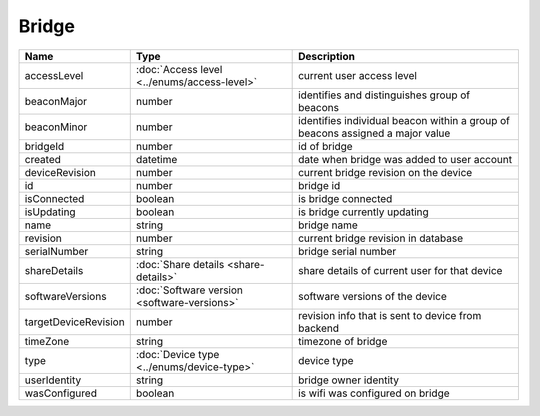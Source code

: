 Bridge
-----------------

+------------------------+----------------------------------------------------+---------------------------------------------------+
| Name                   | Type                                               | Description                                       |
+========================+====================================================+===================================================+
| accessLevel            | :doc:`Access level <../enums/access-level>`        | current user access level                         |
+------------------------+----------------------------------------------------+---------------------------------------------------+
| beaconMajor            | number                                             | identifies and distinguishes group of beacons     |
+------------------------+----------------------------------------------------+---------------------------------------------------+
| beaconMinor            | number                                             | identifies individual beacon within a group of    |
|                        |                                                    | beacons assigned a major value                    |
+------------------------+----------------------------------------------------+---------------------------------------------------+
| bridgeId               | number                                             | id of bridge                                      |
+------------------------+----------------------------------------------------+---------------------------------------------------+
| created                | datetime                                           | date when bridge was added to user account        |
+------------------------+----------------------------------------------------+---------------------------------------------------+
| deviceRevision         | number                                             | current bridge revision on the device             |
+------------------------+----------------------------------------------------+---------------------------------------------------+
| id                     | number                                             | bridge id                                         |
+------------------------+----------------------------------------------------+---------------------------------------------------+
| isConnected            | boolean                                            | is bridge connected                               |
+------------------------+----------------------------------------------------+---------------------------------------------------+
| isUpdating             | boolean                                            | is bridge currently updating                      |
+------------------------+----------------------------------------------------+---------------------------------------------------+
| name                   | string                                             | bridge name                                       |
+------------------------+----------------------------------------------------+---------------------------------------------------+
| revision               | number                                             | current bridge revision in database               |
+------------------------+----------------------------------------------------+---------------------------------------------------+
| serialNumber           | string                                             | bridge serial number                              |
+------------------------+----------------------------------------------------+---------------------------------------------------+
| shareDetails           | :doc:`Share details <share-details>`               | share details of current user for that device     |
+------------------------+----------------------------------------------------+---------------------------------------------------+
| softwareVersions       | :doc:`Software version <software-versions>`        | software versions of the device                   |
+------------------------+----------------------------------------------------+---------------------------------------------------+
| targetDeviceRevision   | number                                             | revision info that is sent to device from backend |
+------------------------+----------------------------------------------------+---------------------------------------------------+
| timeZone               | string                                             | timezone of bridge                                |
+------------------------+----------------------------------------------------+---------------------------------------------------+
| type                   | :doc:`Device type <../enums/device-type>`          | device type                                       |
+------------------------+----------------------------------------------------+---------------------------------------------------+
| userIdentity           | string                                             | bridge owner identity                             |
+------------------------+----------------------------------------------------+---------------------------------------------------+
| wasConfigured          | boolean                                            | is wifi was configured on bridge                  |
+------------------------+----------------------------------------------------+---------------------------------------------------+
